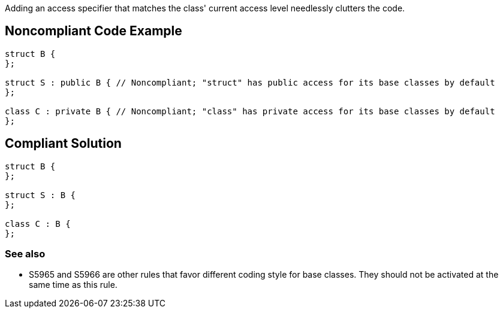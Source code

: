 Adding an access specifier that matches the class' current access level needlessly clutters the code.

== Noncompliant Code Example

----
struct B {
};

struct S : public B { // Noncompliant; "struct" has public access for its base classes by default
};

class C : private B { // Noncompliant; "class" has private access for its base classes by default
};
----

== Compliant Solution

----
struct B {
};

struct S : B {
};

class C : B {
};
----

=== See also

* S5965 and S5966 are other rules that favor different coding style for base classes. They should not be activated at the same time as this rule.
